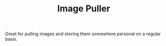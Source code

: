 #+TITLE: Image Puller

Great for pulling images and storing them somewhere personal on a regular basis.
